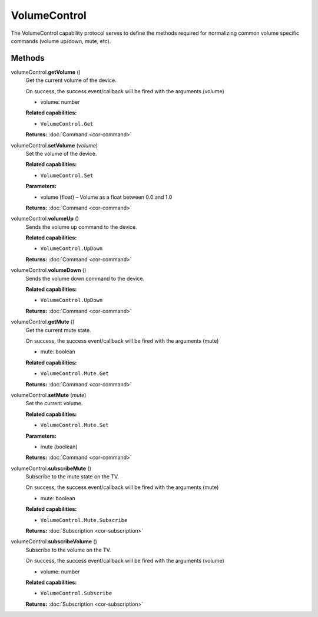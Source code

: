 VolumeControl
=============

The VolumeControl capability protocol serves to define the methods
required for normalizing common volume specific commands (volume
up/down, mute, etc).

Methods
-------

volumeControl.\ **getVolume** ()
   Get the current volume of the device.

   On success, the success event/callback will be fired with the
   arguments (volume)

   -  volume: number

   **Related capabilities:**

   -  ``VolumeControl.Get``

   **Returns:** :doc:`Command <cor-command>`

volumeControl.\ **setVolume** (*volume*)
   Set the volume of the device.

   **Related capabilities:**

   -  ``VolumeControl.Set``

   **Parameters:**

   -  volume (float) – Volume as a float between 0.0 and 1.0

   **Returns:** :doc:`Command <cor-command>`

volumeControl.\ **volumeUp** ()
   Sends the volume up command to the device.

   **Related capabilities:**

   -  ``VolumeControl.UpDown``

   **Returns:** :doc:`Command <cor-command>`

volumeControl.\ **volumeDown** ()
   Sends the volume down command to the device.

   **Related capabilities:**

   -  ``VolumeControl.UpDown``

   **Returns:** :doc:`Command <cor-command>`

volumeControl.\ **getMute** ()
   Get the current mute state.

   On success, the success event/callback will be fired with the
   arguments (mute)

   -  mute: boolean

   **Related capabilities:**

   -  ``VolumeControl.Mute.Get``

   **Returns:** :doc:`Command <cor-command>`

volumeControl.\ **setMute** (*mute*)
   Set the current volume.

   **Related capabilities:**

   -  ``VolumeControl.Mute.Set``

   **Parameters:**

   -  mute (boolean)

   **Returns:** :doc:`Command <cor-command>`

volumeControl.\ **subscribeMute** ()
   Subscribe to the mute state on the TV.

   On success, the success event/callback will be fired with the
   arguments (mute)

   -  mute: boolean

   **Related capabilities:**

   -  ``VolumeControl.Mute.Subscribe``

   **Returns:** :doc:`Subscription <cor-subscription>`

volumeControl.\ **subscribeVolume** ()
   Subscribe to the volume on the TV.

   On success, the success event/callback will be fired with the
   arguments (volume)

   -  volume: number

   **Related capabilities:**

   -  ``VolumeControl.Subscribe``

   **Returns:** :doc:`Subscription <cor-subscription>`
